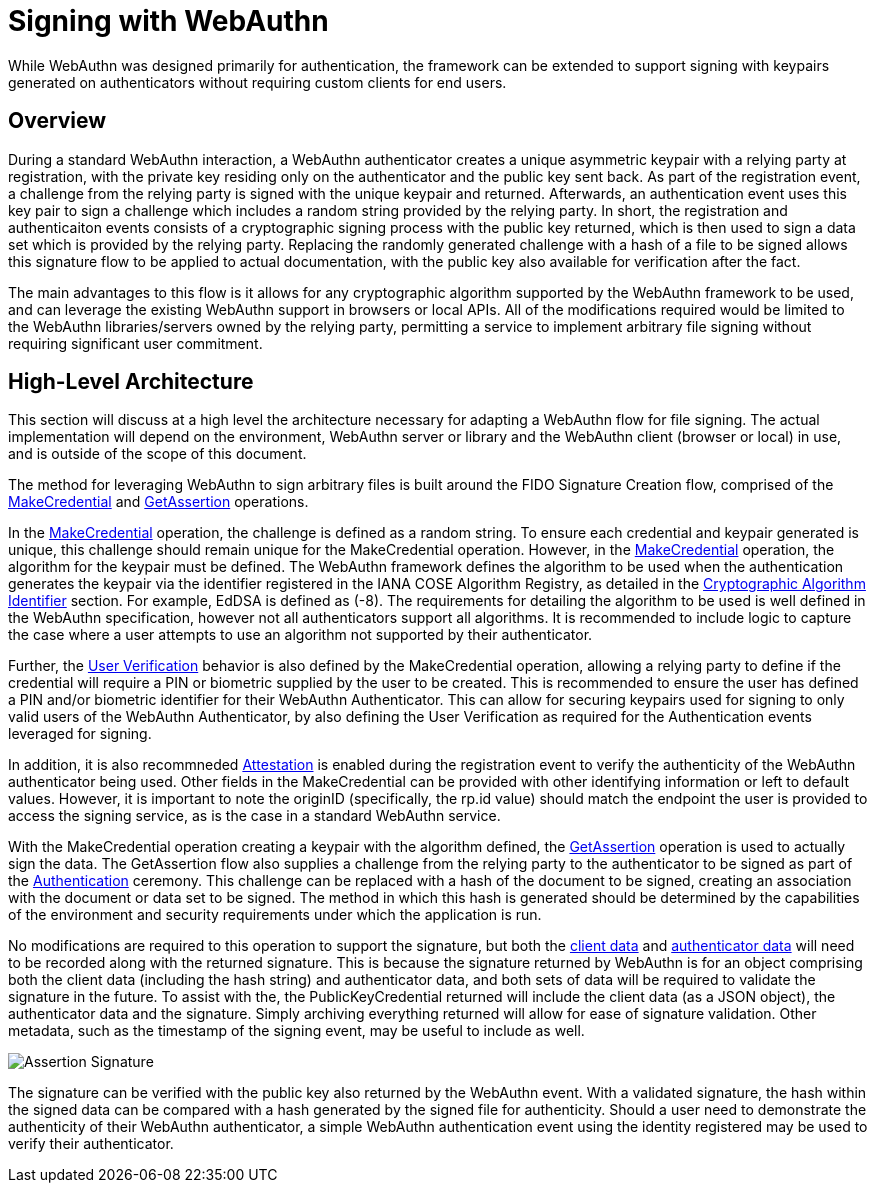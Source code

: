 = Signing with WebAuthn

While WebAuthn was designed primarily for authentication, the framework can be extended to support signing with keypairs generated on authenticators without requiring custom clients for end users.

== Overview
During a standard WebAuthn interaction, a WebAuthn authenticator creates a unique asymmetric keypair with a relying party at registration, with the private key residing only on the authenticator and the public key sent back. As part of the registration event, a challenge from the relying party is signed with the unique keypair and returned. Afterwards, an authentication event uses this key pair to sign a challenge which includes a random string provided by the relying party. In short, the registration and authenticaiton events consists of a cryptographic signing process with the public key returned, which is then used to sign a data set which is provided by the relying party. Replacing the randomly generated challenge with a hash of a file to be signed allows this signature flow to be applied to actual documentation, with the public key also available for verification after the fact.

The main advantages to this flow is it allows for any cryptographic algorithm supported by the WebAuthn framework to be used, and can leverage the existing WebAuthn support in browsers or local APIs. All of the modifications required would be limited to the WebAuthn libraries/servers owned by the relying party, permitting a service to implement arbitrary file signing without requiring significant user commitment.

== High-Level Architecture
This section will discuss at a high level the architecture necessary for adapting a WebAuthn flow for file signing. The actual implementation will depend on the environment, WebAuthn server or library and the WebAuthn client (browser or local) in use, and is outside of the scope of this document.

The method for leveraging WebAuthn to sign arbitrary files is built around the FIDO Signature Creation flow, comprised of the link:https://www.w3.org/TR/webauthn-2/#sctn-op-make-cred[MakeCredential] and link:https://www.w3.org/TR/webauthn-2/#sctn-op-get-assertion[GetAssertion] operations.

In the link:https://www.w3.org/TR/webauthn-2/#sctn-op-make-cred[MakeCredential] operation, the challenge is defined as a random string. To ensure each credential and keypair generated is unique, this challenge should remain unique for the MakeCredential operation. However, in the link:https://www.w3.org/TR/webauthn-2/#sctn-op-make-cred[MakeCredential] operation, the algorithm for the keypair must be defined. The WebAuthn framework defines the algorithm to be used when the authentication generates the keypair via the identifier registered in the IANA COSE Algorithm Registry, as detailed in the link:https://www.w3.org/TR/webauthn-2/#sctn-alg-identifier[Cryptographic Algorithm Identifier] section. For example, EdDSA is defined as (-8). The requirements for detailing the algorithm to be used is well defined in the WebAuthn specification, however not all authenticators support all algorithms. It is recommended to include logic to capture the case where a user attempts to use an algorithm not supported by their authenticator.

Further, the link:https://www.w3.org/TR/webauthn-2/#enum-userVerificationRequirement[User Verification] behavior is also defined by the MakeCredential operation, allowing a relying party to define if the credential will require a PIN or biometric supplied by the user to be created. This is recommended to ensure the user has defined a PIN and/or biometric identifier for their WebAuthn Authenticator. This can allow for securing keypairs used for signing to only valid users of the WebAuthn Authenticator, by also defining the User Verification as required for the Authentication events leveraged for signing.

In addition, it is also recommneded link:https://www.w3.org/TR/webauthn-2/#sctn-attestation[Attestation] is enabled during the registration event to verify the authenticity of the WebAuthn authenticator being used. Other fields in the MakeCredential can be provided with other identifying information or left to default values. However, it is important to note the originID (specifically, the rp.id value) should match the endpoint the user is provided to access the signing service, as is the case in a standard WebAuthn service.

With the MakeCredential operation creating a keypair with the algorithm defined, the link:https://www.w3.org/TR/webauthn-2/#sctn-op-get-assertion[GetAssertion] operation is used to actually sign the data. The GetAssertion flow also supplies a challenge from the relying party to the authenticator to be signed as part of the link:https://www.w3.org/TR/webauthn-2/#sctn-verifying-assertion[Authentication] ceremony. This challenge can be replaced with a hash of the document to be signed, creating an association with the document or data set to be signed. The method in which this hash is generated should be determined by the capabilities of the environment and security requirements under which the application is run. 

No modifications are required to this operation to support the signature, but both the link:https://www.w3.org/TR/webauthn-1/#dictdef-collectedclientdata[client data] and link:https://www.w3.org/TR/webauthn-1/#sec-authenticator-data[authenticator data] will need to be recorded along with the returned signature. This is because the signature returned by WebAuthn is for an object comprising both the client data (including the hash string) and authenticator data, and both sets of data will be required to validate the signature in the future. To assist with the, the PublicKeyCredential returned will include the client data (as a JSON object), the authenticator data and the signature. Simply archiving everything returned will allow for ease of signature validation. Other metadata, such as the timestamp of the signing event, may be useful to include as well.

image::Assertion Signature.png[]

The signature can be verified with the public key also returned by the WebAuthn event. With a validated signature, the hash within the signed data can be compared with a hash generated by the signed file for authenticity. Should a user need to demonstrate the authenticity of their WebAuthn authenticator, a simple WebAuthn authentication event using the identity registered may be used to verify their authenticator.
